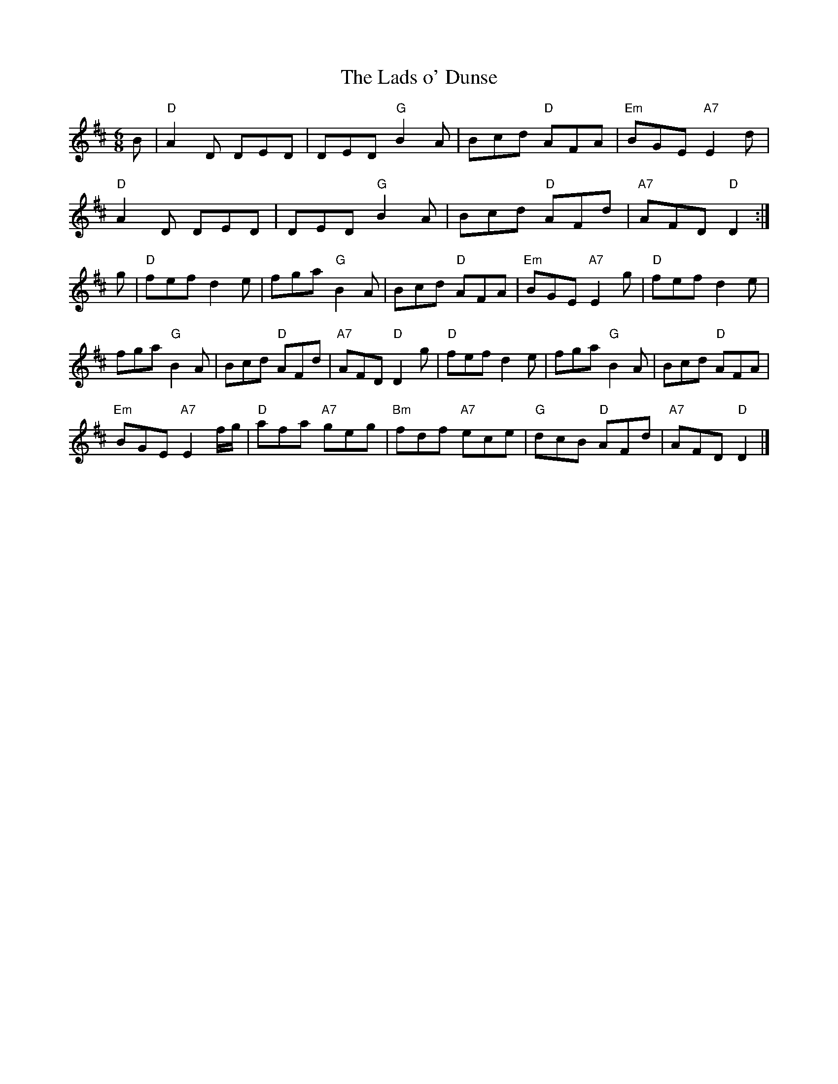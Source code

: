 X:196
T:Lads o' Dunse, The
R:Jig
B:J. Murray Neil, "The Scots Fiddle" p.36 #28
Z: John Chambers
M:6/8
L:1/8
K:D
B |\
"D" A2D DED | DED "G" B2A | Bcd "D" AFA | "Em" BGE "A7" E2d  |
"D" A2D DED | DED "G" B2A | Bcd "D" AFd | "A7" AFD "D"  D2  :|
g |\
"D" fef d2e | fga "G" B2A | Bcd "D" AFA | "Em" BGE "A7" E2g  |\
"D" fef d2e |
fga "G" B2A | Bcd "D" AFd | "A7" AFD "D"  D2 g |\
"D" fef      d2e |      fga "G"  B2A |     Bcd "D" AFA |
"Em" BGE "A7" E2f/g/ |\
"D" afa "A7" geg | "Bm" fdf "A7" ece | "G" dcB "D" AFd | "A7" AFD "D"  D2     |]
